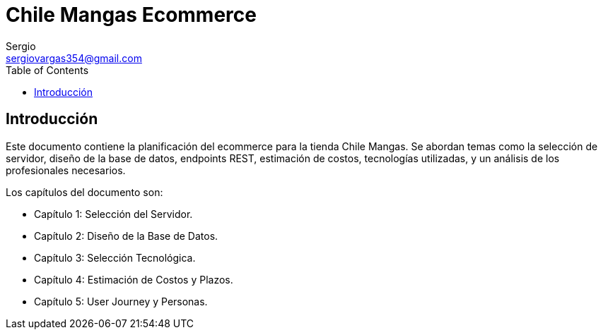 = Chile Mangas Ecommerce
Sergio <sergiovargas354@gmail.com>
:toc: 
:toclevels: 3

== Introducción

Este documento contiene la planificación del ecommerce para la tienda Chile Mangas. Se abordan temas como la selección de servidor, diseño de la base de datos, endpoints REST, estimación de costos, tecnologías utilizadas, y un análisis de los profesionales necesarios.

Los capítulos del documento son:

* Capítulo 1: Selección del Servidor.
* Capítulo 2: Diseño de la Base de Datos.
* Capítulo 3: Selección Tecnológica.
* Capítulo 4: Estimación de Costos y Plazos.
* Capítulo 5: User Journey y Personas.

